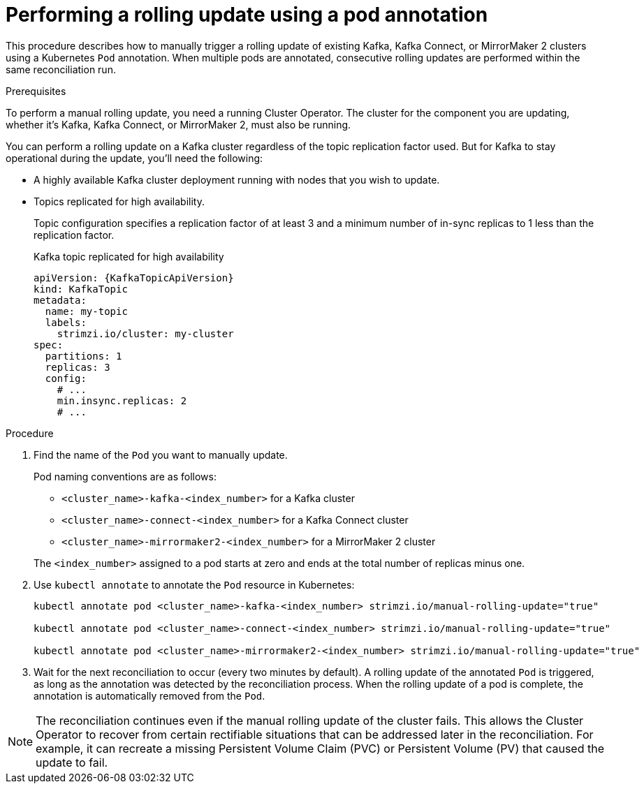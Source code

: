 // Module included in the following assemblies:
//
// managing/assembly-rolling-updates.adoc

[id='proc-manual-rolling-update-pods-{context}']
= Performing a rolling update using a pod annotation

[role="_abstract"]
This procedure describes how to manually trigger a rolling update of existing Kafka, Kafka Connect, or MirrorMaker 2 clusters using a Kubernetes `Pod` annotation.
When multiple pods are annotated, consecutive rolling updates are performed within the same reconciliation run.

.Prerequisites

To perform a manual rolling update, you need a running Cluster Operator.
The cluster for the component you are updating, whether it's Kafka, Kafka Connect, or MirrorMaker 2, must also be running.

You can perform a rolling update on a Kafka cluster regardless of the topic replication factor used.
But for Kafka to stay operational during the update, you'll need the following:

* A highly available Kafka cluster deployment running with nodes that you wish to update.
* Topics replicated for high availability.
+
Topic configuration specifies a replication factor of at least 3 and a minimum number of in-sync replicas to 1 less than the replication factor.
+
.Kafka topic replicated for high availability
[source,yaml,subs="attributes+"]
----
apiVersion: {KafkaTopicApiVersion}
kind: KafkaTopic
metadata:
  name: my-topic
  labels:
    strimzi.io/cluster: my-cluster
spec:
  partitions: 1
  replicas: 3
  config:
    # ...
    min.insync.replicas: 2
    # ...
----

.Procedure

. Find the name of the `Pod` you want to manually update.
+
Pod naming conventions are as follows:
+
--
* `<cluster_name>-kafka-<index_number>` for a Kafka cluster
* `<cluster_name>-connect-<index_number>` for a Kafka Connect cluster
* `<cluster_name>-mirrormaker2-<index_number>` for a MirrorMaker 2 cluster
--
+
The `<index_number>` assigned to a pod starts at zero and ends at the total number of replicas minus one.

. Use `kubectl annotate` to annotate the `Pod` resource in Kubernetes:
+
[source,shell,subs=+quotes]
----
kubectl annotate pod <cluster_name>-kafka-<index_number> strimzi.io/manual-rolling-update="true"

kubectl annotate pod <cluster_name>-connect-<index_number> strimzi.io/manual-rolling-update="true"

kubectl annotate pod <cluster_name>-mirrormaker2-<index_number> strimzi.io/manual-rolling-update="true"
----

. Wait for the next reconciliation to occur (every two minutes by default).
A rolling update of the annotated `Pod` is triggered, as long as the annotation was detected by the reconciliation process.
When the rolling update of a pod is complete, the annotation is automatically removed from the `Pod`.

NOTE: The reconciliation continues even if the manual rolling update of the cluster fails.
This allows the Cluster Operator to recover from certain rectifiable situations that can be addressed later in the reconciliation. 
For example, it can recreate a missing Persistent Volume Claim (PVC) or Persistent Volume (PV) that caused the update to fail.
